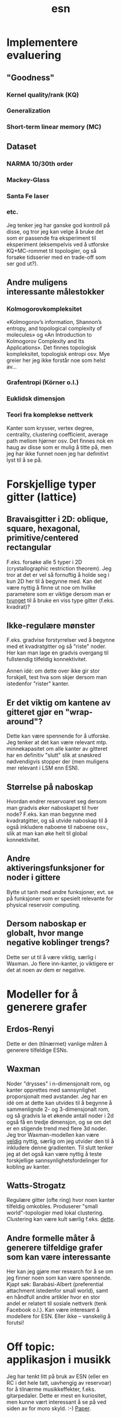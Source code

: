 #+TITLE: esn
#+OPTIONS: toc:nil
#+HTML_HEAD: <style type="text/css">body{ max-width:30%; }</style>

* Implementere evaluering
** "Goodness"
*** Kernel quality/rank (KQ)
*** Generalization
*** Short-term linear memory (MC)
** Dataset
*** NARMA 10/30th order
*** Mackey-Glass
*** Santa Fe laser
*** etc.

  Jeg tenker jeg har ganske god kontroll på disse, og tror jeg kan velge å bruke
  det som er passende fra eksperiment til eksperiment (eksempelvis ved å
  utforske KQ+MC-rommet til topologier, og så forsøke tidsserier med en
  trade-off som ser god ut?).

** Andre muligens interessante målestokker
*** Kolmogorovkompleksitet
  «Kolmogorov’s information, Shannon’s entropy, and topological complexity of
  molecules» og «An Introduction to Kolmogorov Complexity and Its
  Applications». Det finnes topologisk kompleksitet, topologisk entropi osv. Mye
  greier her jeg ikke forstår noe som helst av...

*** Grafentropi (Körner o.l.)
*** Euklidsk dimensjon
*** Teori fra komplekse nettverk
  Kanter som krysser, vertex degree, centrality, clustering coefficient, average
  path mellom hjørner osv. Det finnes nok en haug av disse som er mulig å titte
  på, men jeg har ikke funnet noen jeg har definitivt lyst til å se på.

* Forskjellige typer gitter (lattice)
** Bravaisgitter i 2D: oblique, square, hexagonal, primitive/centered rectangular
  F.eks. forsøke alle 5 typer i 2D (crystallographic restriction theorem). Jeg
  tror at det er vel så fornuftig å holde seg i kun 2D her til å begynne
  med. Kan det være nyttig å finne ut noe om hvilke parametere som er viktige
  dersom man er _tvunget_ til å bruke en viss type gitter (f.eks. kvadrat)?
** Ikke-regulære mønster
  F.eks. gradvise forstyrrelser ved å begynne med et kvadratgitter og så "riste"
  noder. Her kan man lage en gradvis overgang til fullstendig tilfeldig
  konnektivitet.

  Annen idé: om dette over ikke gir stor forskjell, test hva som skjer dersom
  man istedenfor "rister" kanter.
** Er det viktig om kantene av gitteret gjør en "wrap-around"?
  Dette kan være spennende for å utforske. Jeg tenker at det kan være relevant
  mtp. minnekapasitet om alle kanter av gitteret har en definitiv "slutt" slik
  at snøskred nødvendigvis stopper der (men muligens mer relevant i LSM enn
  ESN).
** Størrelse på naboskap
  Hvordan endrer reservoaret seg dersom man gradvis øker naboskapet til hver
  node? F.eks. kan man begynne med kvadratgitter, og så utvide naboskap til å
  også inkludere naboene til naboene osv., slik at man kan øke helt til global
  konnektivitet.
** Andre aktiveringsfunksjoner for noder i gittere
  Bytte ut tanh med andre funksjoner, evt. se på funksjoner som er spesielt
  relevante for physical reservoir computing.
** Dersom naboskap er globalt, hvor mange negative koblinger trengs?
  Dette ser ut til å være viktig, særlig i Waxman. Jo flere inn-kanter, jo
  viktigere er det at noen av dem er negative.

* Modeller for å generere grafer
** Erdos-Renyi
  Dette er den (tilnærmet) vanlige måten å generere tilfeldige ESNs.
** Waxman
  Noder "drysses" i n-dimensjonalt rom, og kanter opprettes med sannsynlighet
  proporsjonalt med avstander. Jeg har en idé om at dette kan utvides til å
  begynne å sammenlignde 2- og 3-dimensjonalt rom, og så gradvis la et økende
  antall noder i 2d også få en tredje dimensjon, og se om det er en stigende
  trend med flere 3d noder. Jeg tror Waxman-modellen kan være _veldig_ nyttig,
  særlig om jeg utvider den til å inkludere denne gradienten. Til slutt tenker
  jeg at det også kan være nyttig å teste forskjellige sannsynlighetsfordelinger
  for kobling av kanter.
** Watts-Strogatz
  Regulære gitter (ofte ring) hvor noen kanter tilfeldig omkobles. Produserer
  "small world"-topologier med lokal clustering. Clustering kan være kult særlig
  f.eks. [[https://yongyeol.com/papers/rodriguez2019optimal.pdf][dette]].
** Andre formelle måter å generere tilfeldige grafer som kan være interessante
  Her kan jeg gjøre mer research for å se om jeg finner noen som kan være
  spennende. Kjapt søk: Barabási-Albert (preferential attachment istedenfor
  small world), samt en håndfull andre artikler hvor en stor andel er relatert
  til sosiale nettverk (tenk Facebook o.l.). Kan være interesant å modellere for
  ESN. Eller ikke -- vanskelig å forutsi!

* Off topic: applikasjon i musikk
  Jeg har tenkt litt på bruk av ESN (eller en RC i det hele tatt, uavhengig av
  reservoar) for å tilnærme musikkeffekter, f.eks. gitarpedaler. Dette er mest
  en kuriositet, men kunne vært interessant å se på ved siden av for moro
  skyld. :-) [[http://citeseerx.ist.psu.edu/viewdoc/download?doi%3D10.1.1.73.7637&rep%3Drep1&type%3Dpdf][Paper]].
